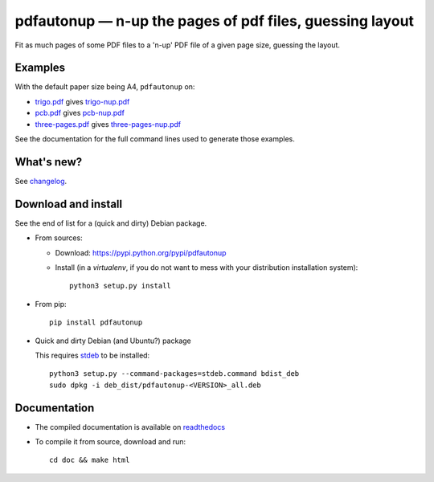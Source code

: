 pdfautonup — n-up the pages of pdf files, guessing layout
=========================================================

|sources| |pypi| |documentation| |license|

Fit as much pages of some PDF files to a 'n-up' PDF file of a given page size,
guessing the layout.

Examples
--------

With the default paper size being A4, ``pdfautonup`` on:

- `trigo.pdf <http://git.framasoft.org/spalax/pdfautonup/blob/master/examples/trigo.pdf>`_ gives `trigo-nup.pdf <http://git.framasoft.org/spalax/pdfautonup/blob/master/examples/trigo-nup.pdf>`_
- `pcb.pdf <http://git.framasoft.org/spalax/pdfautonup/blob/master/examples/pcb.pdf>`_ gives `pcb-nup.pdf <http://git.framasoft.org/spalax/pdfautonup/blob/master/examples/pcb-nup.pdf>`_
- `three-pages.pdf <http://git.framasoft.org/spalax/pdfautonup/blob/master/examples/three-pages.pdf>`_ gives `three-pages-nup.pdf <http://git.framasoft.org/spalax/pdfautonup/blob/master/examples/three-pages-nup.pdf>`_

See the documentation for the full command lines used to generate those examples.

What's new?
-----------

See `changelog
<https://git.framasoft.org/spalax/pdfautonup/blob/master/CHANGELOG.md>`_.

Download and install
--------------------

See the end of list for a (quick and dirty) Debian package.

* From sources:

  * Download: https://pypi.python.org/pypi/pdfautonup
  * Install (in a `virtualenv`, if you do not want to mess with your distribution installation system)::

        python3 setup.py install

* From pip::

    pip install pdfautonup

* Quick and dirty Debian (and Ubuntu?) package

  This requires `stdeb <https://github.com/astraw/stdeb>`_ to be installed::

      python3 setup.py --command-packages=stdeb.command bdist_deb
      sudo dpkg -i deb_dist/pdfautonup-<VERSION>_all.deb

Documentation
-------------

* The compiled documentation is available on `readthedocs
  <http://pdfautonup.readthedocs.org>`_

* To compile it from source, download and run::

      cd doc && make html


.. |documentation| image:: http://readthedocs.org/projects/pdfautonup/badge
  :target: http://pdfautonup.readthedocs.org
.. |pypi| image:: https://img.shields.io/pypi/v/pdfautonup.svg
  :target: http://pypi.python.org/pypi/pdfautonup
.. |license| image:: https://img.shields.io/pypi/l/pdfautonup.svg
  :target: http://www.gnu.org/licenses/gpl-3.0.html
.. |sources| image:: https://img.shields.io/badge/sources-pdfautonup-brightgreen.svg
  :target: http://git.framasoft.org/spalax/pdfautonup


